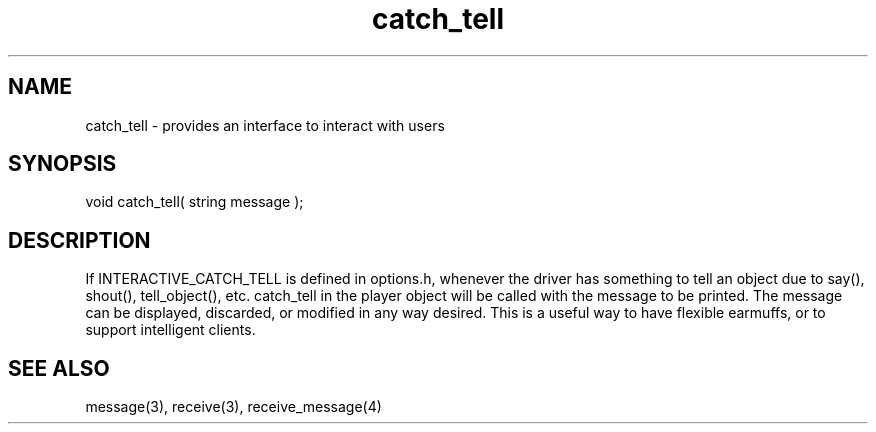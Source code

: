 ./"provides an interface to interact with users
.TH catch_tell 4 "5 Sep 1994" MudOS "Driver Applies"

.SH NAME
catch_tell - provides an interface to interact with users

.SH SYNOPSIS
void catch_tell( string message );

.SH DESCRIPTION
If INTERACTIVE_CATCH_TELL is defined in options.h, whenever the driver
has something to tell an object due to say(), shout(), tell_object(), etc.
catch_tell in the player object will be called with the message to
be printed.  The message can be displayed, discarded, or modified in
any way desired.  This is a useful way to have flexible earmuffs, or
to support intelligent clients.

.SH SEE ALSO
message(3), receive(3), receive_message(4)
